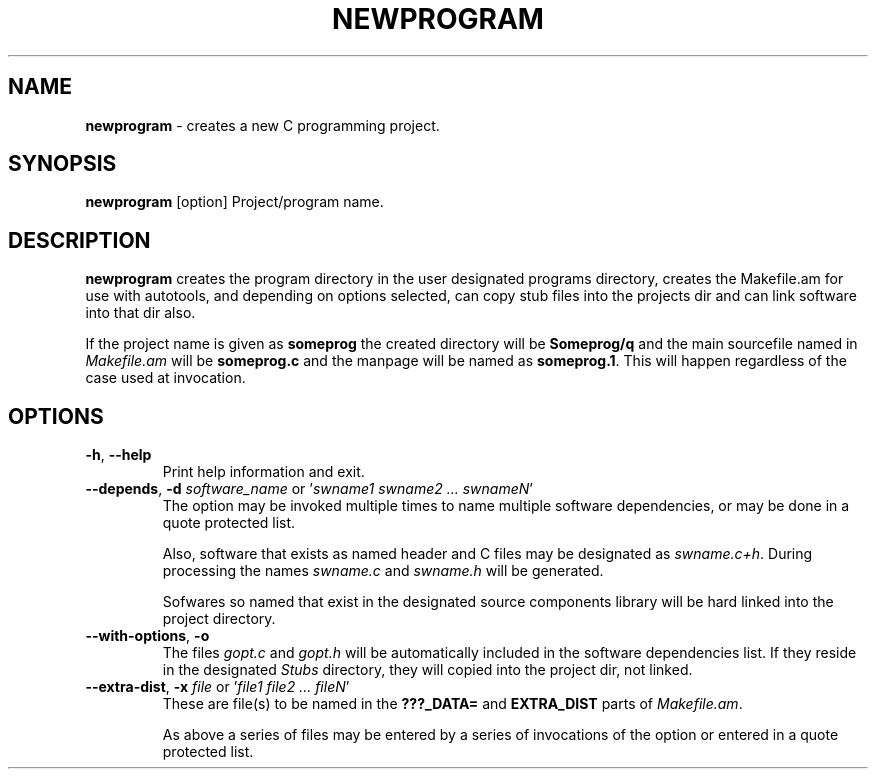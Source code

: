 .TH "NEWPROGRAM" 1 "2017-09-08" "Linux Programmer's Manual"


.SH NAME

.P
\fBnewprogram\fR \- creates a new C programming project.

.SH SYNOPSIS

.P
\fBnewprogram\fR [option] Project/program name.

.SH DESCRIPTION

.P
\fBnewprogram\fR creates the program directory in the user designated
programs directory, creates the Makefile.am for use with autotools, and
depending on options selected, can copy stub files into the projects dir
and can link software into that dir also.

.P
If the project name is given as \fBsomeprog\fR the created directory will
be \fBSomeprog/q\fR and the main sourcefile named in \fIMakefile.am\fR will
be \fBsomeprog.c\fR and the manpage will be named as \fBsomeprog.1\fR. This
will happen regardless of the case used at invocation.

.SH OPTIONS

.TP
 \fB\-h\fR, \fB\-\-help\fR
Print help information and exit.

.TP
 \fB\-\-depends\fR, \fB\-d\fR \fIsoftware_name\fR or '\fIswname1 swname2 ... swnameN\fR'
The option may be invoked multiple times to name multiple software
dependencies, or may be done in a quote protected list.

Also, software that exists as named header and C files may be designated
as \fIswname.c+h\fR. During processing the names \fIswname.c\fR and
\fIswname.h\fR will be generated.

Sofwares so named that exist in the designated source components library
will be hard linked into the project directory.

.TP
 \fB\-\-with\-options\fR, \fB\-o\fR
The files \fIgopt.c\fR and \fIgopt.h\fR will be automatically included in
the software dependencies list. If they reside in the designated
\fIStubs\fR directory, they will copied into the project dir, not linked.

.TP
 \fB\-\-extra\-dist\fR, \fB\-x\fR \fIfile\fR or '\fIfile1 file2 ... fileN\fR'
These are file(s) to be named in the \fB???_DATA=\fR and \fBEXTRA_DIST\fR
parts of \fIMakefile.am\fR.

As above a series of files may be entered by a series of invocations of
the option or entered in a quote protected list.


.\" man code generated by txt2tags 2.6 (http://txt2tags.org)
.\" cmdline: txt2tags -t man newprogram.t2t
